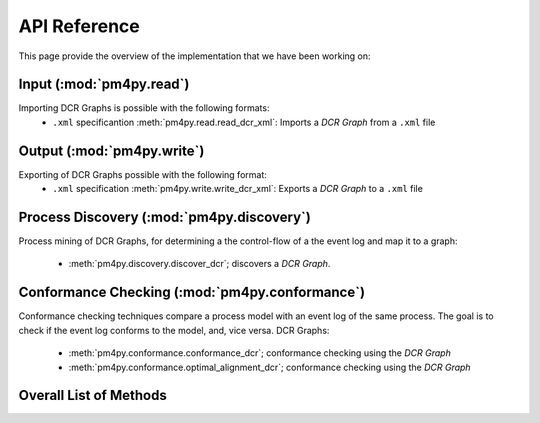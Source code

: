 API Reference
=============
This page provide the overview of the implementation that we have been working on:

Input (:mod:`pm4py.read`)
---------------------------------
Importing DCR Graphs is possible with the following formats:
  * ``.xml`` specificantion :meth:`pm4py.read.read_dcr_xml`: Imports a *DCR Graph* from a ``.xml`` file


Output (:mod:`pm4py.write`)
-------------------------------------
Exporting of DCR Graphs possible with the following format:
  * ``.xml`` specification :meth:`pm4py.write.write_dcr_xml`: Exports a *DCR Graph* to a ``.xml`` file



Process Discovery (:mod:`pm4py.discovery`)
------------------------------------------

Process mining of DCR Graphs, for determining a the control-flow of a the event log and map it to a graph:

  * :meth:`pm4py.discovery.discover_dcr`; discovers a *DCR Graph*.


Conformance Checking (:mod:`pm4py.conformance`)
-----------------------------------------------
Conformance checking techniques compare a process model with an event log of the same process. The goal is to check if the event log conforms to the model, and, vice versa.
DCR Graphs:

  * :meth:`pm4py.conformance.conformance_dcr`; conformance checking using the *DCR Graph*
  * :meth:`pm4py.conformance.optimal_alignment_dcr`; conformance checking using the *DCR Graph*



Overall List of Methods
------------------------------------------

.. autosummary::
   :toctree: generated

   pm4py.read
   pm4py.read.read_dcr_xml
   pm4py.write
   pm4py.write.write_dcr_xml
   pm4py.discovery
   pm4py.discovery.discover_dcr
   pm4py.conformance
   pm4py.conformance.conformance_dcr
   pm4py.conformance.optimal_alignment_dcr